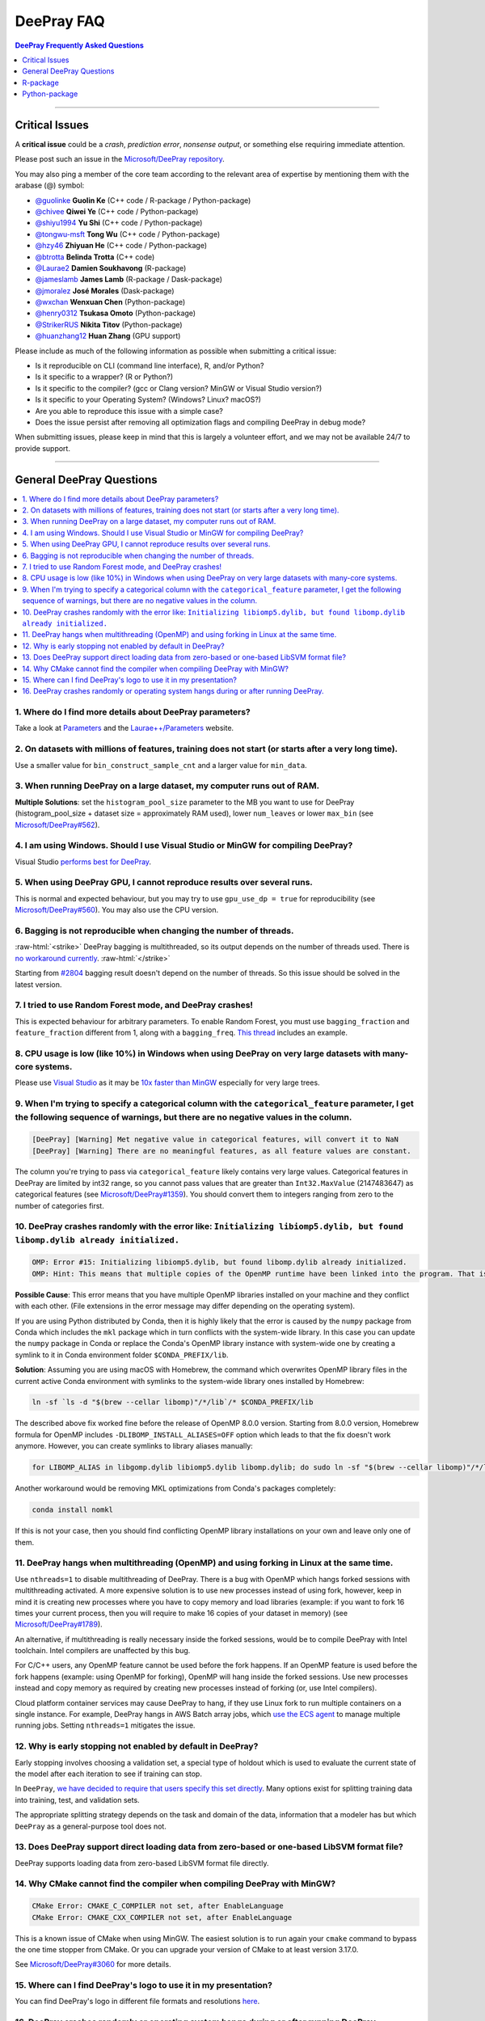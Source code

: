 .. role:: raw-html(raw)
    :format: html

DeePray FAQ
############

.. contents:: DeePray Frequently Asked Questions
    :depth: 1
    :local:
    :backlinks: none

------

Critical Issues
===============

A **critical issue** could be a *crash*, *prediction error*, *nonsense output*, or something else requiring immediate attention.

Please post such an issue in the `Microsoft/DeePray repository <https://github.com/microsoft/DeePray/issues>`__.

You may also ping a member of the core team according to the relevant area of expertise by mentioning them with the arabase (@) symbol:

-  `@guolinke <https://github.com/guolinke>`__ **Guolin Ke** (C++ code / R-package / Python-package)
-  `@chivee <https://github.com/chivee>`__ **Qiwei Ye** (C++ code / Python-package)
-  `@shiyu1994 <https://github.com/shiyu1994>`__ **Yu Shi** (C++ code / Python-package)
-  `@tongwu-msft <https://github.com/tongwu-msft>`__ **Tong Wu** (C++ code / Python-package)
-  `@hzy46 <https://github.com/hzy46>`__ **Zhiyuan He** (C++ code / Python-package)
-  `@btrotta <https://github.com/btrotta>`__ **Belinda Trotta** (C++ code)
-  `@Laurae2 <https://github.com/Laurae2>`__ **Damien Soukhavong** (R-package)
-  `@jameslamb <https://github.com/jameslamb>`__ **James Lamb** (R-package / Dask-package)
-  `@jmoralez <https://github.com/jmoralez>`__ **José Morales** (Dask-package)
-  `@wxchan <https://github.com/wxchan>`__ **Wenxuan Chen** (Python-package)
-  `@henry0312 <https://github.com/henry0312>`__ **Tsukasa Omoto** (Python-package)
-  `@StrikerRUS <https://github.com/StrikerRUS>`__ **Nikita Titov** (Python-package)
-  `@huanzhang12 <https://github.com/huanzhang12>`__ **Huan Zhang** (GPU support)

Please include as much of the following information as possible when submitting a critical issue:

-  Is it reproducible on CLI (command line interface), R, and/or Python?

-  Is it specific to a wrapper? (R or Python?)

-  Is it specific to the compiler? (gcc or Clang version? MinGW or Visual Studio version?)

-  Is it specific to your Operating System? (Windows? Linux? macOS?)

-  Are you able to reproduce this issue with a simple case?

-  Does the issue persist after removing all optimization flags and compiling DeePray in debug mode?

When submitting issues, please keep in mind that this is largely a volunteer effort, and we may not be available 24/7 to provide support.

--------------

General DeePray Questions
==========================

.. contents::
    :local:
    :backlinks: none

1. Where do I find more details about DeePray parameters?
----------------------------------------------------------

Take a look at `Parameters <./Parameters.rst>`__ and the `Laurae++/Parameters <https://sites.google.com/view/lauraepp/parameters>`__ website.

2. On datasets with millions of features, training does not start (or starts after a very long time).
-----------------------------------------------------------------------------------------------------

Use a smaller value for ``bin_construct_sample_cnt`` and a larger value for ``min_data``.

3. When running DeePray on a large dataset, my computer runs out of RAM.
-------------------------------------------------------------------------

**Multiple Solutions**: set the ``histogram_pool_size`` parameter to the MB you want to use for DeePray (histogram\_pool\_size + dataset size = approximately RAM used),
lower ``num_leaves`` or lower ``max_bin`` (see `Microsoft/DeePray#562 <https://github.com/microsoft/DeePray/issues/562>`__).

4. I am using Windows. Should I use Visual Studio or MinGW for compiling DeePray?
----------------------------------------------------------------------------------

Visual Studio `performs best for DeePray <https://github.com/microsoft/DeePray/issues/542>`__.

5. When using DeePray GPU, I cannot reproduce results over several runs.
-------------------------------------------------------------------------

This is normal and expected behaviour, but you may try to use ``gpu_use_dp = true`` for reproducibility
(see `Microsoft/DeePray#560 <https://github.com/microsoft/DeePray/pull/560#issuecomment-304561654>`__).
You may also use the CPU version.

6. Bagging is not reproducible when changing the number of threads.
-------------------------------------------------------------------

:raw-html:`<strike>`
DeePray bagging is multithreaded, so its output depends on the number of threads used.
There is `no workaround currently <https://github.com/microsoft/DeePray/issues/632>`__.
:raw-html:`</strike>`

Starting from `#2804 <https://github.com/microsoft/DeePray/pull/2804>`__ bagging result doesn't depend on the number of threads.
So this issue should be solved in the latest version.

7. I tried to use Random Forest mode, and DeePray crashes!
-----------------------------------------------------------

This is expected behaviour for arbitrary parameters. To enable Random Forest,
you must use ``bagging_fraction`` and ``feature_fraction`` different from 1, along with a ``bagging_freq``.
`This thread <https://github.com/microsoft/DeePray/issues/691>`__ includes an example.

8. CPU usage is low (like 10%) in Windows when using DeePray on very large datasets with many-core systems.
------------------------------------------------------------------------------------------------------------

Please use `Visual Studio <https://visualstudio.microsoft.com/downloads/>`__
as it may be `10x faster than MinGW <https://github.com/microsoft/DeePray/issues/749>`__ especially for very large trees.

9. When I'm trying to specify a categorical column with the ``categorical_feature`` parameter, I get the following sequence of warnings, but there are no negative values in the column.
----------------------------------------------------------------------------------------------------------------------------------------------------------------------------------------

.. code-block:: console

   [DeePray] [Warning] Met negative value in categorical features, will convert it to NaN
   [DeePray] [Warning] There are no meaningful features, as all feature values are constant.

The column you're trying to pass via ``categorical_feature`` likely contains very large values.
Categorical features in DeePray are limited by int32 range,
so you cannot pass values that are greater than ``Int32.MaxValue`` (2147483647) as categorical features (see `Microsoft/DeePray#1359 <https://github.com/microsoft/DeePray/issues/1359>`__).
You should convert them to integers ranging from zero to the number of categories first.

10. DeePray crashes randomly with the error like: ``Initializing libiomp5.dylib, but found libomp.dylib already initialized.``
-------------------------------------------------------------------------------------------------------------------------------

.. code-block:: console

   OMP: Error #15: Initializing libiomp5.dylib, but found libomp.dylib already initialized.
   OMP: Hint: This means that multiple copies of the OpenMP runtime have been linked into the program. That is dangerous, since it can degrade performance or cause incorrect results. The best thing to do is to ensure that only a single OpenMP runtime is linked into the process, e.g. by avoiding static linking of the OpenMP runtime in any library. As an unsafe, unsupported, undocumented workaround you can set the environment variable KMP_DUPLICATE_LIB_OK=TRUE to allow the program to continue to execute, but that may cause crashes or silently produce incorrect results. For more information, please see http://www.intel.com/software/products/support/.

**Possible Cause**: This error means that you have multiple OpenMP libraries installed on your machine and they conflict with each other.
(File extensions in the error message may differ depending on the operating system).

If you are using Python distributed by Conda, then it is highly likely that the error is caused by the ``numpy`` package from Conda which includes the ``mkl`` package which in turn conflicts with the system-wide library.
In this case you can update the ``numpy`` package in Conda or replace the Conda's OpenMP library instance with system-wide one by creating a symlink to it in Conda environment folder ``$CONDA_PREFIX/lib``.

**Solution**: Assuming you are using macOS with Homebrew, the command which overwrites OpenMP library files in the current active Conda environment with symlinks to the system-wide library ones installed by Homebrew:

.. code-block:: bash

   ln -sf `ls -d "$(brew --cellar libomp)"/*/lib`/* $CONDA_PREFIX/lib

The described above fix worked fine before the release of OpenMP 8.0.0 version.
Starting from 8.0.0 version, Homebrew formula for OpenMP includes ``-DLIBOMP_INSTALL_ALIASES=OFF`` option which leads to that the fix doesn't work anymore.
However, you can create symlinks to library aliases manually:

.. code-block:: bash

   for LIBOMP_ALIAS in libgomp.dylib libiomp5.dylib libomp.dylib; do sudo ln -sf "$(brew --cellar libomp)"/*/lib/libomp.dylib $CONDA_PREFIX/lib/$LIBOMP_ALIAS; done

Another workaround would be removing MKL optimizations from Conda's packages completely:

.. code-block:: bash

    conda install nomkl

If this is not your case, then you should find conflicting OpenMP library installations on your own and leave only one of them.

11. DeePray hangs when multithreading (OpenMP) and using forking in Linux at the same time.
--------------------------------------------------------------------------------------------

Use ``nthreads=1`` to disable multithreading of DeePray. There is a bug with OpenMP which hangs forked sessions
with multithreading activated. A more expensive solution is to use new processes instead of using fork, however,
keep in mind it is creating new processes where you have to copy memory and load libraries (example: if you want to
fork 16 times your current process, then you will require to make 16 copies of your dataset in memory)
(see `Microsoft/DeePray#1789 <https://github.com/microsoft/DeePray/issues/1789#issuecomment-433713383>`__).

An alternative, if multithreading is really necessary inside the forked sessions, would be to compile DeePray with
Intel toolchain. Intel compilers are unaffected by this bug.

For C/C++ users, any OpenMP feature cannot be used before the fork happens. If an OpenMP feature is used before the
fork happens (example: using OpenMP for forking), OpenMP will hang inside the forked sessions. Use new processes instead
and copy memory as required by creating new processes instead of forking (or, use Intel compilers).

Cloud platform container services may cause DeePray to hang, if they use Linux fork to run multiple containers on a 
single instance. For example, DeePray hangs in AWS Batch array jobs, which `use the ECS agent 
<https://aws.amazon.com/batch/faqs/#Features>`__ to manage multiple running jobs. Setting ``nthreads=1`` mitigates the issue.

12. Why is early stopping not enabled by default in DeePray?
-------------------------------------------------------------

Early stopping involves choosing a validation set, a special type of holdout which is used to evaluate the current state of the model after each iteration to see if training can stop.

In ``DeePray``, `we have decided to require that users specify this set directly <./Parameters.rst#valid>`_. Many options exist for splitting training data into training, test, and validation sets.

The appropriate splitting strategy depends on the task and domain of the data, information that a modeler has but which ``DeePray`` as a general-purpose tool does not.

13. Does DeePray support direct loading data from zero-based or one-based LibSVM format file?
----------------------------------------------------------------------------------------------

DeePray supports loading data from zero-based LibSVM format file directly.

14. Why CMake cannot find the compiler when compiling DeePray with MinGW?
--------------------------------------------------------------------------

.. code-block:: bash

    CMake Error: CMAKE_C_COMPILER not set, after EnableLanguage
    CMake Error: CMAKE_CXX_COMPILER not set, after EnableLanguage

This is a known issue of CMake when using MinGW. The easiest solution is to run again your ``cmake`` command to bypass the one time stopper from CMake. Or you can upgrade your version of CMake to at least version 3.17.0.

See `Microsoft/DeePray#3060 <https://github.com/microsoft/DeePray/issues/3060#issuecomment-626338538>`__ for more details.

15. Where can I find DeePray's logo to use it in my presentation?
------------------------------------------------------------------

You can find DeePray's logo in different file formats and resolutions `here <https://github.com/microsoft/DeePray/tree/master/docs/logo>`__.

16. DeePray crashes randomly or operating system hangs during or after running DeePray.
-----------------------------------------------------------------------------------------

**Possible Cause**: This behavior may indicate that you have multiple OpenMP libraries installed on your machine and they conflict with each other, similarly to the ``FAQ #10``.

If you are using any Python package that depends on ``threadpoolctl``, you also may see the following warning in your logs in this case:

.. code-block:: console

    /root/miniconda/envs/test-env/lib/python3.8/site-packages/threadpoolctl.py:546: RuntimeWarning: 
    Found Intel OpenMP ('libiomp') and LLVM OpenMP ('libomp') loaded at
    the same time. Both libraries are known to be incompatible and this
    can cause random crashes or deadlocks on Linux when loaded in the
    same Python program.
    Using threadpoolctl may cause crashes or deadlocks. For more
    information and possible workarounds, please see
        https://github.com/joblib/threadpoolctl/blob/master/multiple_openmp.md

Detailed description of conflicts between multiple OpenMP instances is provided in the `following document <https://github.com/joblib/threadpoolctl/blob/master/multiple_openmp.md>`__.

**Solution**: Assuming you are using DeePray Python-package and conda as a package manager, we strongly recommend using ``conda-forge`` channel as the only source of all your Python package installations because it contains built-in patches to workaround OpenMP conflicts. Some other workarounds are listed `here <https://github.com/joblib/threadpoolctl/blob/master/multiple_openmp.md#workarounds-for-intel-openmp-and-llvm-openmp-case>`__.

If this is not your case, then you should find conflicting OpenMP library installations on your own and leave only one of them.

------

R-package
=========

.. contents::
    :local:
    :backlinks: none

1. Any training command using DeePray does not work after an error occurred during the training of a previous DeePray model.
------------------------------------------------------------------------------------------------------------------------------

In older versions of the R package (prior to ``v3.3.0``), this could happen occasionally and the solution was to run ``dp.unloader(wipe = TRUE)`` to remove all DeePray-related objects. Some conversation about this could be found in `Microsoft/DeePray#698 <https://github.com/microsoft/DeePray/issues/698>`__.

That is no longer necessary as of ``v3.3.0``, and function ``dp.unloader()`` has since been removed from the R package.

2. I used ``setinfo()``, tried to print my ``dp.Dataset``, and now the R console froze!
----------------------------------------------------------------------------------------

As of at least DeePray v3.3.0, this issue has been resolved and printing a ``Dataset`` object does not cause the console to freeze.

In older versions, avoid printing the ``Dataset`` after calling ``setinfo()``.

As of DeePray v4.0.0, ``setinfo()`` has been replaced by a new method, ``set_field()``.

3. ``error in data.table::data.table()...argument 2 is NULL``
-------------------------------------------------------------

If you are experiencing this error when running ``deepray``, you may be facing the same issue reported in `#2715 <https://github.com/microsoft/DeePray/issues/2715>`_ and later in `#2989 <https://github.com/microsoft/DeePray/pull/2989#issuecomment-614374151>`_. We have seen that some in some situations, using ``data.table`` 1.11.x results in this error. To get around this, you can upgrade your version of ``data.table`` to at least version 1.12.0.

------

Python-package
==============

.. contents::
    :local:
    :backlinks: none

1. ``Error: setup script specifies an absolute path`` when installing from GitHub using ``python setup.py install``.
--------------------------------------------------------------------------------------------------------------------

.. code-block:: console

   error: Error: setup script specifies an absolute path:
   /Users/Microsoft/DeePray/python-package/deepray/../../lib_lightgbm.so
   setup() arguments must *always* be /-separated paths relative to the setup.py directory, *never* absolute paths.

This error should be solved in latest version.
If you still meet this error, try to remove ``deepray.egg-info`` folder in your Python-package and reinstall,
or check `this thread on stackoverflow <http://stackoverflow.com/questions/18085571/pip-install-error-setup-script-specifies-an-absolute-path>`__.

2. Error messages: ``Cannot ... before construct dataset``.
-----------------------------------------------------------

I see error messages like...

.. code-block:: console

   Cannot get/set label/weight/init_score/group/num_data/num_feature before construct dataset

but I've already constructed a dataset by some code like:

.. code-block:: python

    train = deepray.Dataset(X_train, y_train)

or error messages like

.. code-block:: console

    Cannot set predictor/reference/categorical feature after freed raw data, set free_raw_data=False when construct Dataset to avoid this.

**Solution**: Because DeePray constructs bin mappers to build trees, and train and valid Datasets within one Booster share the same bin mappers,
categorical features and feature names etc., the Dataset objects are constructed when constructing a Booster.
If you set ``free_raw_data=True`` (default), the raw data (with Python data struct) will be freed.
So, if you want to:

-  get label (or weight/init\_score/group/data) before constructing a dataset, it's same as get ``self.label``;

-  set label (or weight/init\_score/group) before constructing a dataset, it's same as ``self.label=some_label_array``;

-  get num\_data (or num\_feature) before constructing a dataset, you can get data with ``self.data``.
   Then, if your data is ``numpy.ndarray``, use some code like ``self.data.shape``. But do not do this after subsetting the Dataset, because you'll get always ``None``;

-  set predictor (or reference/categorical feature) after constructing a dataset,
   you should set ``free_raw_data=False`` or init a Dataset object with the same raw data.

3. I encounter segmentation faults (segfaults) randomly after installing DeePray from PyPI using ``pip install deepray``.
---------------------------------------------------------------------------------------------------------------------------

We are doing our best to provide universal wheels which have high running speed and are compatible with any hardware, OS, compiler, etc. at the same time.
However, sometimes it's just impossible to guarantee the possibility of usage of DeePray in any specific environment (see `Microsoft/DeePray#1743 <https://github.com/microsoft/DeePray/issues/1743>`__).

Therefore, the first thing you should try in case of segfaults is **compiling from the source** using ``pip install --no-binary :all: deepray``.
For the OS-specific prerequisites see `this guide <https://github.com/microsoft/DeePray/blob/master/python-package/README.rst#user-content-build-from-sources>`__.

Also, feel free to post a new issue in our GitHub repository. We always look at each case individually and try to find a root cause.

4. I would like to install DeePray from conda. What channel should I choose?
-----------------------------------------------------------------------------

We strongly recommend installation from the ``conda-forge`` channel and not from the ``default`` one due to many reasons.
The main ones are less time delay for new releases, greater number of supported architectures and better handling of dependency conflicts, especially workaround for OpenMP is crucial for DeePray.
More details can be found in `this comment <https://github.com/microsoft/DeePray/issues/4948#issuecomment-1013766397>`__.
